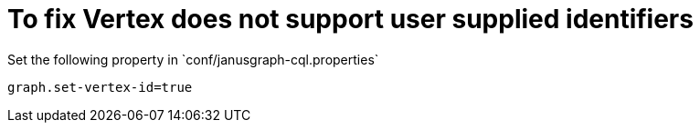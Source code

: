 # To fix Vertex does not support user supplied identifiers
Set the following property in `conf/janusgraph-cql.properties`

[source, shell]
----
graph.set-vertex-id=true
----
